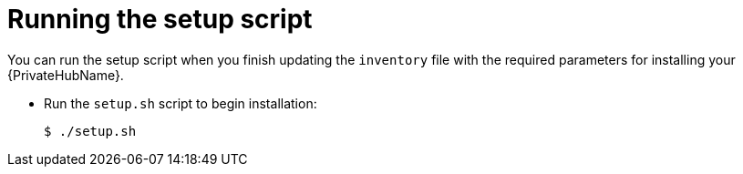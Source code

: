 [id="run-setup-script-hub"]

= Running the setup script

You can run the setup script when you finish updating the `inventory` file with the required parameters for installing your {PrivateHubName}.

* Run the `setup.sh` script to begin installation:
+
-----
$ ./setup.sh
-----


